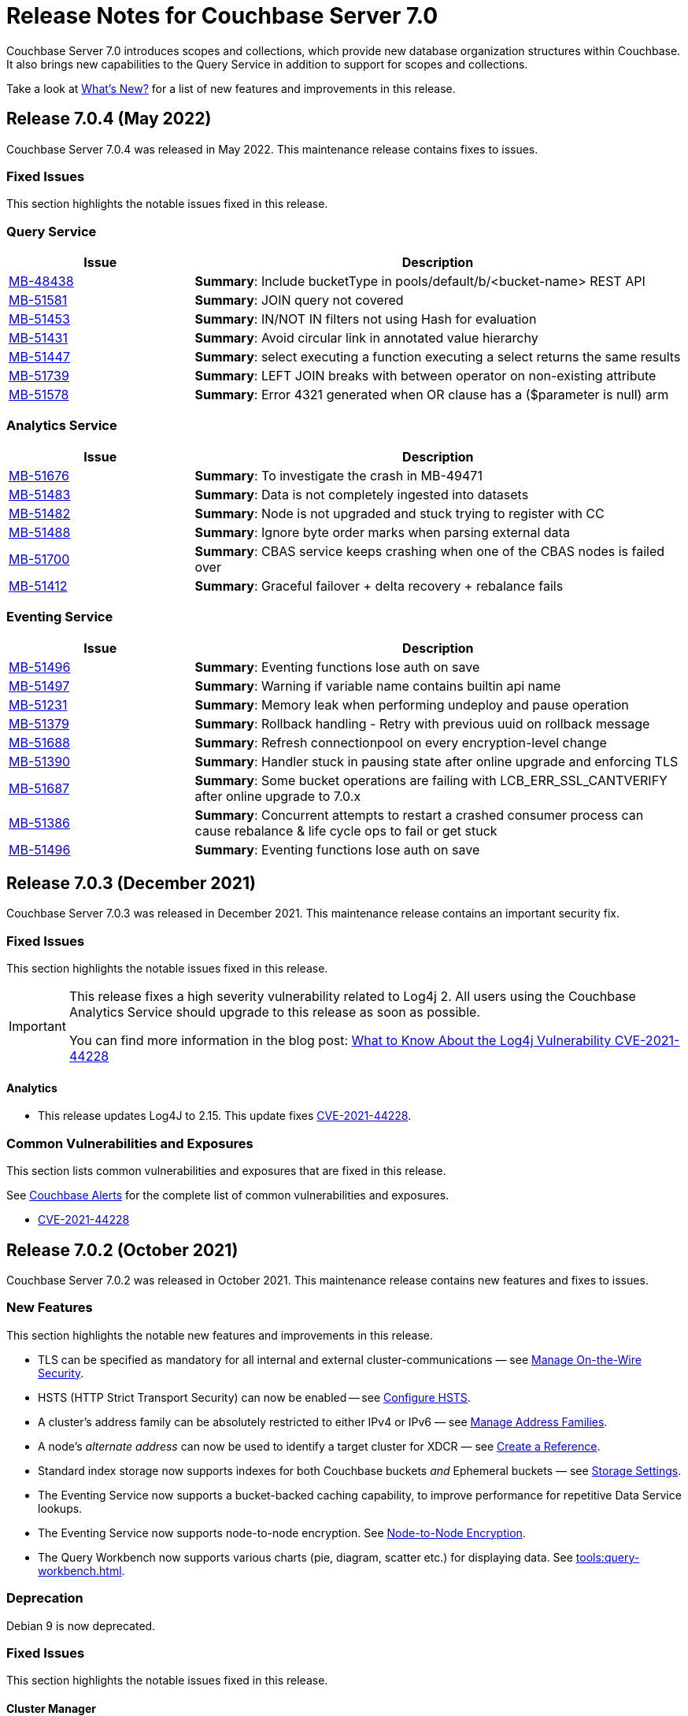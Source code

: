 = Release Notes for Couchbase Server 7.0
:description: Couchbase Server 7.0 introduces scopes and collections, which provide new database organization structures within Couchbase.

{description} It also brings new capabilities to the Query Service in addition to support for scopes and collections.

Take a look at xref:introduction:whats-new.adoc[What's New?] for a list of new features and improvements in this release.

[#release-704]
== Release 7.0.4 (May 2022)
Couchbase Server 7.0.4 was released in May 2022.
This maintenance release contains fixes to issues.

[#fixed-issues-704]
=== Fixed Issues

This section highlights the notable issues fixed in this release.

=== Query Service

[#table_fixedissues_v704-queryservice,cols="25,66"]
|===
|Issue | Description

| https://issues.couchbase.com/browse/MB-48438[MB-48438^]
| *Summary*: Include bucketType in pools/default/b/<bucket-name> REST API

| https://issues.couchbase.com/browse/MB-51581[MB-51581^]
| *Summary*: JOIN query not covered

| https://issues.couchbase.com/browse/MB-51453[MB-51453^]
| *Summary*: IN/NOT IN filters not using Hash for evaluation

| https://issues.couchbase.com/browse/MB-51431[MB-51431^]
| *Summary*: Avoid circular link in annotated value hierarchy

| https://issues.couchbase.com/browse/MB-51447[MB-51447^]
| *Summary*: select executing a function executing a select returns the same results

| https://issues.couchbase.com/browse/MB-51739[MB-51739^]
| *Summary*: LEFT JOIN breaks with between operator on non-existing attribute

| https://issues.couchbase.com/browse/MB-51578[MB-51578^]
| *Summary*: Error 4321 generated when OR clause has a ($parameter is null) arm

|===

=== Analytics Service

[#table_fixedissues_v704-analyticsservice,cols="25,66"]
|===
|Issue | Description

| https://issues.couchbase.com/browse/MB-51676[MB-51676^]
| *Summary*: To investigate the crash in MB-49471

| https://issues.couchbase.com/browse/MB-51483[MB-51483^]
| *Summary*: Data is not completely ingested into datasets

| https://issues.couchbase.com/browse/MB-51482[MB-51482^]
| *Summary*: Node is not upgraded and stuck trying to register with CC

| https://issues.couchbase.com/browse/MB-51488[MB-51488^]
| *Summary*: Ignore byte order marks when parsing external data

| https://issues.couchbase.com/browse/MB-51700[MB-51700^]
| *Summary*: CBAS service keeps crashing when one of the CBAS nodes is failed over

| https://issues.couchbase.com/browse/MB-51412[MB-51412^]
| *Summary*:  Graceful failover + delta recovery + rebalance fails

|===

=== Eventing Service

[#table_fixedissues_v704-analyticsservice,cols="25,66"]
|===
|Issue | Description

| https://issues.couchbase.com/browse/MB-51496[MB-51496^]
| *Summary*: Eventing functions lose auth on save

| https://issues.couchbase.com/browse/MB-51497[MB-51497^]
| *Summary*: Warning if variable name contains builtin api name

| https://issues.couchbase.com/browse/MB-51231[MB-51231^]
| *Summary*: Memory leak when performing undeploy and pause operation

| https://issues.couchbase.com/browse/MB-51379[MB-51379^]
| *Summary*: Rollback handling - Retry with previous uuid on rollback message

| https://issues.couchbase.com/browse/MB-51688[MB-51688^]
| *Summary*: Refresh connectionpool on every encryption-level change

| https://issues.couchbase.com/browse/MB-51390[MB-51390^]
| *Summary*: Handler stuck in pausing state after online upgrade and enforcing TLS

| https://issues.couchbase.com/browse/MB-51687[MB-51687^]
| *Summary*: Some bucket operations are failing with LCB_ERR_SSL_CANTVERIFY after online upgrade to 7.0.x

| https://issues.couchbase.com/browse/MB-51386[MB-51386^]
| *Summary*: Concurrent attempts to restart a crashed consumer process can cause rebalance & life cycle ops to fail or get stuck

| https://issues.couchbase.com/browse/MB-51496[MB-51496^]
| *Summary*: Eventing functions lose auth on save

|===


[#release-703]
== Release 7.0.3 (December 2021)
Couchbase Server 7.0.3 was released in December 2021.
This maintenance release contains an important security fix.

[#fixed-issues-703]
=== Fixed Issues

This section highlights the notable issues fixed in this release.

[IMPORTANT]
====
This release fixes a high severity vulnerability related to Log4j 2.
All users using the Couchbase Analytics Service should upgrade to this release as soon as possible.

You can find more information in the blog post: https://blog.couchbase.com/what-to-know-about-the-log4j-vulnerability-cve-2021-44228/[What to Know About the Log4j Vulnerability CVE-2021-44228]
====

==== Analytics

* This release updates Log4J to 2.15.
  This update fixes https://nvd.nist.gov/vuln/detail/CVE-2021-44228[CVE-2021-44228].

[#common-vulnerabilities-exposures-703]
=== Common Vulnerabilities and Exposures

This section lists common vulnerabilities and exposures that are fixed in this release.

See https://www.couchbase.com/alerts[Couchbase Alerts] for the complete list of common vulnerabilities and exposures.

* https://nvd.nist.gov/vuln/detail/CVE-2021-44228[CVE-2021-44228]


[#release-702]
== Release 7.0.2 (October 2021)

Couchbase Server 7.0.2 was released in October 2021.
This maintenance release contains new features and fixes to issues.

[#new-features-improvements-702]
=== New Features

This section highlights the notable new features and improvements in this release.

* TLS can be specified as mandatory for all internal and external cluster-communications &#8212; see xref:manage:manage-security/manage-tls.adoc[Manage On-the-Wire Security].

* HSTS (HTTP Strict Transport Security) can now be enabled -- see xref:rest-api:rest-setting-hsts.adoc[Configure HSTS].

* A cluster's address family can be absolutely restricted to either IPv4 or IPv6 &#8212; see xref:manage:manage-nodes/manage-address-families.adoc[Manage Address Families].

* A node's _alternate address_ can now be used to identify a target cluster for XDCR &#8212; see xref:manage:manage-xdcr/create-xdcr-reference.adoc[Create a Reference].

* Standard index storage now supports indexes for both Couchbase buckets _and_ Ephemeral buckets &#8212; see xref:learn:services-and-indexes/indexes/storage-modes.adoc[Storage Settings].

* The Eventing Service now supports a bucket-backed caching capability, to improve performance for repetitive Data Service lookups.

* The Eventing Service now supports node-to-node encryption.
See xref:learn:clusters-and-availability/node-to-node-encryption.adoc[Node-to-Node Encryption].

* The Query Workbench now supports various charts (pie, diagram, scatter etc.) for displaying data. See xref:tools:query-workbench.adoc[].

[#deprecation-702]
=== Deprecation

Debian 9 is now deprecated.

[#fixed-issues-702]
=== Fixed Issues

This section highlights the notable issues fixed in this release.

==== Cluster Manager

[#table_fixedissues_v702-clustermanager,cols="25,66"]
|===
|Issue | Description

| https://issues.couchbase.com/browse/MB-48438[MB-48438^]
| *Summary*: Include bucketType in pools/default/b/<bucket-name> REST API

|===

==== Data Service

[#table_fixedissues_v702-data,cols="25,66"]
|===
|Issue | Description


| https://issues.couchbase.com/browse/MB-38978[MB-38978^]
| *Summary*: STAT "dcp" and "dcpagg" adversely affect front-end operation latency

| https://issues.couchbase.com/browse/MB-47267[MB-47267^]
| *Summary*: Vbucket stats call to KV can timeout during delta node recovery preparation

| https://issues.couchbase.com/browse/MB-48713[MB-48713^]
| *Summary*: rev ids going backwards - non-sync-write delete

|===

==== Query Service

[#table_fixedissues_v702-query,cols="25,66"]
|===
|Issue | Description


| https://issues.couchbase.com/browse/MB-46876[MB-46876^]
| *Summary*: AT_PLUS queries with collections are not working

|===

==== Index Service

[#table_fixedissues_v702-gsi,cols="25,66"]
|===
|Issue | Description


| https://issues.couchbase.com/browse/MB-46725[MB-46725^]
| *Summary*: Rebalance button not enabled post Quorum Loss failover even when indexing has partitioned indexes

| https://issues.couchbase.com/browse/MB-46350[MB-46350^]
| *Summary*: UI shows 104k mutations remaining when creating indexes on empty bucket

| https://issues.couchbase.com/browse/MB-47047[MB-47047^]
| *Summary*: Internal Server error is raised while performing backup on a index node using cbbackupmgr

| https://issues.couchbase.com/browse/MB-47631[MB-47631^]
| *Summary*: num_rollbacks_to_zero stats not changing for the rollback to zero

| https://issues.couchbase.com/browse/MB-47635[MB-47635^]
| *Summary*: Optimise cluster info cache access in metadata_provider and request_handler

| https://issues.couchbase.com/browse/MB-47684[MB-47684^]
| *Summary*: num_rollbacks_to_zero stats not changing for the rollback to zero

| https://issues.couchbase.com/browse/MB-47760[MB-47760^]
| *Summary*: Panic caused by extraneous unlocking

| https://issues.couchbase.com/browse/MB-47878[MB-47878^]
| *Summary*: Increase polling interval in pollForDeletedBuckets in projector

| https://issues.couchbase.com/browse/MB-48336[MB-48336^]
| *Summary*: Rollback stats will now be persisted in case of indexer crash

|===

==== Search Service

[#table_fixedissues_v702-search,cols="25,66"]
|===
|Issue | Description


| https://issues.couchbase.com/browse/MB-46260[MB-46260^]
| *Summary*: Apply RBAC only for target collections in a multi-collection index

|===

==== Eventing Service

[#table_fixedissues_v702-eventing,cols="25,66"]
|===
|Issue | Description

| https://issues.couchbase.com/browse/MB-46351[MB-46351^]
| *Summary*: dcp_stream_boundary remains as "from_prior" after upgrade

| https://issues.couchbase.com/browse/MB-46647[MB-46647^]
| *Summary*: default value for language_compatibility should be 6.6.2 instead 6.5.0

| https://issues.couchbase.com/browse/MB-47867[MB-47867^]
| *Summary*: Always emit the first exception to the application log
then summarize

| https://issues.couchbase.com/browse/MB-48103[MB-48103^]
| *Summary*: handler stuck in deploying state

| https://issues.couchbase.com/browse/MB-48104[MB-48104^]
| *Summary*: Connection::isPacketAvailable(): Invalid packet header detected. Cookies: []

| https://issues.couchbase.com/browse/MB-48118[MB-48118^]
| *Summary*: Performance: crash dump generated

| https://issues.couchbase.com/browse/MB-48195[MB-48195^]
| *Summary*: REST calls fail after changing encryption level to "all"

| https://issues.couchbase.com/browse/MB-48337[MB-48337^]
| *Summary*: Mix Mode: No error when we add new function

| https://issues.couchbase.com/browse/MB-48487[MB-48487^]
| *Summary*: panic observed in debugger tests

| https://issues.couchbase.com/browse/MB-48488[MB-48488^]
| *Summary*: Resume time increased by 34%

| https://issues.couchbase.com/browse/MB-48572[MB-48572^]
| *Summary*: Service 'eventing' exited with status 2.

|===

==== Cross Data Center Replication (XDCR)

[#table_fixedissues_v702-xdcr,cols="25,66"]
|===
|Issue | Description

| https://issues.couchbase.com/browse/MB-47157[MB-47157^]
| *Summary*: XDCR - make health_check_interval configurable

| https://issues.couchbase.com/browse/MB-47246[MB-47246^]
| *Summary*: Switch to new javascript evaluator

| https://issues.couchbase.com/browse/MB-47521[MB-47521^]
| *Summary*: XDCR - collect remote clusters and replication info as part of cbcollect

| https://issues.couchbase.com/browse/MB-47777[MB-47777^]
| *Summary*: XDCR - backfill_request_handler could hang forever

| https://issues.couchbase.com/browse/MB-47778[MB-47778^]
| *Summary*: XDCR - backfill replication spec reloading could misload spec from wrong data

| https://issues.couchbase.com/browse/MB-47779[MB-47779^]
| *Summary*: XDCR - backfill req handler may not get correct throughSeqnos if pipeline is paused

| https://issues.couchbase.com/browse/MB-47900[MB-47900^]
| *Summary*: XDCR - throughSeqnoTracker bg scanner may run for a long time

| https://issues.couchbase.com/browse/MB-48105[MB-48105^]
| *Summary*: unknown remote cluster

| https://issues.couchbase.com/browse/MB-48016[MB-48016^]
|*Summary*: XDCR with full encryption may fail, with the message `certificate relies on legacy Common Name field, use SANs or temporarily enable Common Name matching with GODEBUG=x509ignoreCN=0, statusCode=0`.

| https://issues.couchbase.com/browse/MB-48211[MB-48211^]
| *Summary*: XDCR - File descriptor leak in XDCR

|===

==== Tools, Web Console (UI), and REST API

[#table_fixedissues_v702-tools-ui-rest-api,cols="25,66"]
|===
|Issue | Description

| https://issues.couchbase.com/browse/MB-47001[MB-47001^]
| *Summary*: Add Charts to Query Workbench

| https://issues.couchbase.com/browse/MB-48081[MB-48081^]
| *Summary*: cbbackupmgr start and end validations is a bit too aggressive

|===

==== Install and Upgrade

[#table_fixedissues_v702-install-upgrade,cols="25,66"]
|===
|Issue | Description


| https://issues.couchbase.com/browse/MB-47806[MB-47806^]
| *Summary*: 7.0 Windows installer always rollbacks during install

| https://issues.couchbase.com/browse/MB-48783[MB-48783^]
| *Summary*: Offline upgrade from 7.0.0 or 7.0.1 on Debian and Ubuntu package install corrupts config files

|===

==== Storage

[#table_fixedissues_v702-storage,cols="25,66"]
|===
|Issue | Description

| https://issues.couchbase.com/browse/MB-46490[MB-46490^]
| *Summary*: More memory overhead for non-collection index

| https://issues.couchbase.com/browse/MB-47205[MB-47205^]
| *Summary*: closeForRecovery does not release gCtx

| https://issues.couchbase.com/browse/MB-47355[MB-47355^]
| *Summary*: Compact parent page after page-split

| https://issues.couchbase.com/browse/MB-47354[MB-47354^]
| *Summary*: compact when marshalling full page over purge ratio

| https://issues.couchbase.com/browse/MB-47429[MB-47429^]
| *Summary*: Detect missing log file segment during initialization

| https://issues.couchbase.com/browse/MB-47503[MB-47503^]
| *Summary*: Recovered instances do not compact

| https://issues.couchbase.com/browse/MB-47986[MB-47986^]
| *Summary*: Log specific index stats at regular interval

| https://issues.couchbase.com/browse/MB-47990[MB-47990^]
| *Summary*: lss_rea_bytes and bytes_written do not always match perf html report

| https://issues.couchbase.com/browse/MB-47992[MB-47992^]
| *Summary*: Plasma Stats Compact Counter not updated on CompactFullMarshal

| https://issues.couchbase.com/browse/MB-48356[MB-48356^]
| *Summary*: MVCCPurger may stop running if doProceed check fails

| https://issues.couchbase.com/browse/MB-47987[MB-47987^]
| *Summary*: instMap in StatsLogger.run() should not be indexed by PlasmaId

|===

==== Views

[#table_fixedissues_v702-views,cols="25,66"]
|===
|Issue | Description


| https://issues.couchbase.com/browse/MB-47094[MB-47094^]
| *Summary*: Slow processing of audit messages might lead to increase in RSS memory

|===

[#release-701]
== Release 7.0.1 (September 2021)

Couchbase Server 7.0.1 was released in September 2021.
This maintenance release contains bug fixes.

[#fixed-issues-701]
=== Fixed Issues

This section highlights the notable issues fixed in this release.

==== Operator

[#table_fixedissues_v701-operator,cols="25,66"]
|===
| Issue | Description

| https://issues.couchbase.com/browse/MB-47678[MB-47678^]
| *Summary*: Fixed an error encountered when running Flex index queries on a setup that used alternate addresses.

|===

==== Prometheus

[#table_fixedissues_v701-prometheus,cols="25,66"]
|===
| Issue | Description

| https://issues.couchbase.com/browse/MB-47502[MB-47502^]
| *Summary*: Fixed a memory leak in Prometheus.

|===

==== Search Service

[#table_fixedissues_v701-searchservice,cols="25,66"]
|===
| Issue | Description

| https://issues.couchbase.com/browse/MB-47457[MB-47457^]
| *Summary*: Fixed the Search Service's incorrect use of the node's alternate address.

|===

==== Cluster Manager

[#table_fixedissues_v701-clustermanager,cols="25,66"]
|===
| Issue | Description

| https://issues.couchbase.com/browse/MB-47087[MB-47087^]
| *Summary*: Fixed the failure of _rebalance out_ following multi-node graceful failover.

|===


[#release-700]
== Release 7.0.0 (July 2021)

Couchbase Server 7.0 was released in July 2021.

_Quick Links_: <<major-changes-in-behavior-700>> | <<supported-platforms-700>> | <<known-issues-700>> | <<fixed-issues-700>> | <<common-vulnerabilities-exposures-700>>

[#major-changes-in-behavior-700]
=== Major Changes in Behavior from Previous Releases

* With the introduction of scopes and collections, Couchbase Server stores documents in a collection, which are contained in a scope, which is in a bucket. A default scope and default collection is used when a named scope and collection is not available or has not yet been created.
When you upgrade to version 7.0 from a previous version, your documents and indexes will be available in the default scope and default collection. The migration guide provides information on how to migrate your data from a previous version of Couchbase to take advantage of named scopes and collections.
** Global secondary indexes need to be created for each collection.

* Added support for out-of-order execution of operations in Data Service.
+
When a Data Service request cannot be completed immediately, this enhancement enables looking ahead in the connection's queue and starting work on the next request. Out-of-order execution behavior is enabled by default and you can choose to disable it. See xref:java-sdk:ref:client-settings.adoc#unordered-executions[Java SDK documentation] for further information.

* Global secondary indexes now supports concurrent creation of indexes.

* The Internet Engineering Task Force (IETF) have formally deprecated both the TLS 1.0 and 1.1 protocols along with a wider industry movement to use newer, more secure standards. Keeping in line with these changes, we strongly recommend that clients which use TLS encryption use TLS 1.2 or higher, and have updated the default minimum TLS version for all Couchbase Server 7.0 clusters to TLS 1.2.  Currently supported SDKs already support the TLS 1.2 standard, so in most cases no application changes are required.
+
If you do need to configure the minimum TLS to a lower version (not recommended), follow the instructions provided in xref:manage:manage-security/manage-tls.adoc[].
The minimum TLS can be configured through the xref:manage:manage-security/manage-tls.adoc#set-the-minimum-tls-version-with-the-cli[CLI] or through the xref:manage:manage-security/manage-tls.adoc#set-the-minimum-tls-version-with-the-rest-api[REST-API].

* Updated license for Community Edition
+
Couchbase Server comes in two editions: Enterprise Edition and Community Edition. You can find details on the differences between the two and licensing information on the Couchbase Server Editions page.
+
** Enterprise Edition -- The Enterprise Edition license provides for free for development and testing for Couchbase Enterprise Edition. A paid subscription for production deployment is required. Please refer to the https://www.couchbase.com/pricing[pricing] page for details on Couchbase’s Enterprise Edition.
+
** Community Edition -- The Community Edition license provides for free deployment of Couchbase Community Edition for departmental-scale deployments of up to five node clusters.  It has recently been changed to disallow use of XDCR, which is now an exclusive Enterprise Edition feature.

[#supported-platforms-700]
=== New Supported Platforms

This release adds support for the following platforms:

* macOS Big Sur for development only

See xref:install:install-platforms.adoc[Supported Platforms] for the complete list of supported platforms.

[#deprecation-700]
=== Deprecated Features and Platforms

==== Deprecated and Removed Platforms

The following platforms are deprecated and will be removed in a future release:

* CentOS 8
* macOS 10.14 (Mojave)
* Microsoft Windows Server 2016

The following platforms are removed and no longer available:

* Ubuntu 16.04 LTS

[#deprecated-features]
==== Deprecated and Removed Features

* The tree view has been removed from the Query Workbench.

* The 'cbdocloader' tool used to load sample datasets is deprecated in this release. You can use the 'cbimport' tool with the '--format sample' flag as the 'cbimport' tool provides an equivalent feature set and is collection-aware.

* The MOSS index type, available in the full-text search service, is deprecated in this release.

* Support for passwordless buckets,typically buckets from previously upgraded clusters (pre-5.x), is deprecated.

* The old bucket `sasl_password` is deprecated in this release.

* The search_query() function is deprecated. We recommend that you use Search() functions instead to run full text search queries directly within a N1QL query. Refer to https://blog.couchbase.com/n1ql-and-search-how-to-leverage-fts-index-in-n1ql-query/ for information on changing the syntax to leverage the Search() function.

* Views are deprecated in Couchbase Server 7.0+.
+
Views support in Couchbase Server will be removed in a future release only when the core functionality of the View engine is covered by other services. Views will continue to work in all buckets but only in the default scope and default collection.
+
There is no current impact to the View engine, Views REST API, or any direct MapReduce View implementations as described in xref:learn:views/views-query-samples.adoc[View and Query Examples], where you can still create Views from the Query Workbench.

* View indexes in N1QL have been removed in this release.
+
Starting from this release, you can no longer use `CREATE INDEX USING VIEW` in N1QL. Note that this change only disallows the ability to create indexes _using views_.

* The Data-Service histogram 'batch_read' has been removed. Use the existing 'bg_load' histogram instead to monitor background fetch durations.

[#known-issues-700]
=== Known Issues

This section highlights some of the known issues in this release.

==== Analytics Service

[#table_knownissues_v700-analytics,cols="25,66"]
|===
| Issue | Description

| https://issues.couchbase.com/browse/MB-46646[MB-46646^]
a| *Summary*: Quorum failover on a remote cluster requires manual intervention. Not performing these manual steps causes the results to vary based on which nodes the Analytics service is talking to, and the state of those nodes.

*Workaround*: Following a quorum failover on a remote cluster, perform the following manual steps:

. Run `DISCONNECT LINK` if the remote link is still connected.
. Run `ALTER LINK` to update the link to point to a surviving node. This step is needed even if the previously specified host is still in the cluster as it resets the topology maintained in the metadata.
. Run `CONNECT LINK` to reconnect the link.

| https://issues.couchbase.com/browse/MB-45996[MB-45996^]
| *Summary*: The Analytics service may run out of heap space when ingesting maximum size documents (20MB) with minimally-sized Analytics memory quota as some memory that is consumed during ingestion is not released until the link is disconnected.

*Workaround*: Use smaller documents, increase the Analytics service memory quota, or disconnect the link before running queries to avoid this issue.

| https://issues.couchbase.com/browse/MB-44849[MB-44849^]
| *Summary*: A Remote Collection that gets disconnected due to the loss of permissions is not reconnected if the permissions are re-established.

*Workaround*: Re-establish the connection by running `CONNECT LINK` manually.
|===

==== Data Service

[#table_knownissues_v700-data,cols="25,66"]
|===
| Issue | Description

| https://issues.couchbase.com/browse/MB-47267[MB-47267^]
| *Summary*: Clusters with a large number of high capacity persistent buckets, delta node recovery may timeout, due to large persistent bucket's warmup tasks being scheduled before the initial tasks of warmup for other buckets.

*Workaround*: Increase the number of reader threads to reduce the likelihood of smaller bucket's warmup tasks being delayed from running.

| https://issues.couchbase.com/browse/MB-38978[MB-38978^]
| *Summary*: Under certain circumstances, such as running a cbcollect_info, requests may take longer than normal. Depending on the system workload and size, this may be even a few seconds, which can trigger the default timeout value from SDKs.

*Workaround*: We recommend that you avoid gathering these stats or cbcollect_info during higher workload.
|===

==== Eventing Service

[#table_knownissues_v700-eventing,cols="25,66"]
|===
| Issue | Description

| https://issues.couchbase.com/browse/MB-45973[MB-45973^]
| *Summary*:  After upgrading a cluster with a single Data node from version 6.6 to 7.0, Eventing timers are not triggered as expected after a swap rebalance to version 7.0. Note that this does not impact clusters with 2 or more data nodes, or when there are no deployed or paused Eventing Functions with timers.

*Workaround*: Undeploy all Eventing Functions that use timers, or add a second Data node before upgrading to version 7.0 (which can be subsequently be removed after the upgrade is complete).


| https://issues.couchbase.com/browse/MB-45785[MB-45785^]
| *Summary*: A race condition exists where an Eventing Function with a Feed Boundary set to "From now" sometimes ignores it's checkpoint and resumes processing form Everything. This issue only impacts the UI and can occur when a user rapidly invokes pause, edit, or resume in succession.

*Workaround*: The issue can be avoided by using the REST APIs to pause and resume Eventing Functions in production.
|===

==== Index Service

[#table_knownissues_v700-gsi,cols="25,66"]
|===
| Issue | Description

| https://issues.couchbase.com/browse/MB-46725[MB-46725^]
| *Summary*: In the case of an unsafe failover that removes one or more index nodes from the cluster, the *Rebalance* button on the UI may not be enabled even though some indexes or index partitions are not available because the remaining index node(s) did not have any of their replicas.

*Workaround*: Issue a rebalance command via CLI `couchbase-cli rebalance -c 127.0.0.1:8091 -u Administrator -p xxxxxx`
|===

==== Install and Deploy

[#table_knownissues_v700-install-deploy,cols="25,66"]
|===
| Issue | Description

| https://issues.couchbase.com/browse/MB-47806[MB-47806^]
a| *Summary*: When installing Couchbase Server on Windows, you must be logged into an account with Administrator privileges.

For Couchbase Server 7.0.1 and earlier versions, if you are logged in to an account other than the built-in Administrator account, an error is thrown during installation if you attempt to install into a directory under `C:\Program Files`. You must change the installation directory to something under your user's home directory.

If you must install into `C:\Program Files`, and cannot log in to the built-in Administrator account (this account is disabled by default on Windows 10), the workaround is to take the following steps:

. Click the Start button and type `cmd`.
. Right-click on `Command Prompt` and select `Run as administrator`.
. At the command prompt, `cd` into the directory with the downloaded .msi and type `call couchbase-server-enterprise_7.0.0-windows_amd64.msi`.
|===

==== Query Service

[#table_knownissues_v700-query,cols="25,66"]
|===
| Issue | Description

| https://issues.couchbase.com/browse/MB-46876[MB-46876^]
| *Summary*: AT_PLUS queries do not work with collections when using scan_vectors.
|===

==== Views

[#table_knownissues_v700-views,cols="25,66"]
|===
| Issue | Description

| https://issues.couchbase.com/browse/MB-47094[MB-47094^]
| *Summary*: When request auditing is enabled in a Couchbase cluster, under very high Views query workload, the view-engine audit message queue may grow unbounded causing the view-engine to crash.

*Workaround*: Disable auditing when Views are present in the cluster.
|===

[#fixed-issues-700]
=== Fixed Issues

The Couchbase JIRA filter https://issues.couchbase.com/issues/?filter=19680[Couchbase Server 7.0.0 Notable Fixed Issues] lists the notable issues fixed in this release. Note that you need to log in to Couchbase JIRA to be able to view the results of this JIRA filter.

[#common-vulnerabilities-exposures-700]
=== Common Vulnerabilities and Exposures

This section lists common vulnerabilities and exposures that are fixed in this release.

See https://www.couchbase.com/alerts[Couchbase Alerts] for the complete list of common vulnerabilities and exposures.

* https://nvd.nist.gov/vuln/detail/CVE-2021-44228[CVE-2021-44228]
* https://nvd.nist.gov/vuln/detail/CVE-2021-35943[CVE-2021-35943]
* https://nvd.nist.gov/vuln/detail/CVE-2021-23840[CVE-2021-23840]
* https://nvd.nist.gov/vuln/detail/CVE-2019-10768[CVE-2019-10768]
* https://nvd.nist.gov/vuln/detail/CVE-2021-3450[CVE-2021-3450]
* https://nvd.nist.gov/vuln/detail/CVE-2021-3449[CVE-2021-3449]
